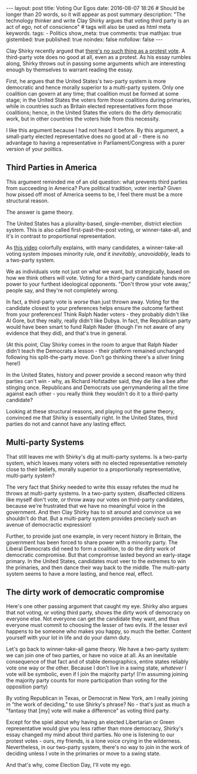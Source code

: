 #+BEGIN_HTML
---
layout: post
title: Voting Our Egos
date: 2016-08-07 18:26
# Should be longer than 20 words, so it will appear as post summary
description: "The technology thinker and write Clay Shirky argues that voting third party is an act of ego, not of conscience"
# tags will also be used as html meta keywords.
tags:
  - Politics

show_meta: true
comments: true
mathjax: true
gistembed: true
published: true
noindex: false
nofollow: false
---
#+END_HTML

Clay Shirky recently argued that [[https://medium.com/@cshirky/theres-no-such-thing-as-a-protest-vote-c2fdacabd704#.9rnndae0r][there's no such thing as a protest vote]]. A
third-party vote does no good at all, even as a protest. As his essay rumbles
along, Shirky throws out in passing some arguments which are interesting enough
by themselves to warrant reading the essay.

First, he argues that the United States's two-party system is more democratic
and hence morally superior to a multi-party system. Only one coalition can
govern at any time; that coalition must be formed at some stage; in the United
States the voters form those coalitions during primaries, while in countries
such as Britain elected representatives form those coalitions; hence, in the
United States the voters do the dirty democratic work, but in other countries
the voters hide from this necessity.

I like this argument because I had not heard it before. By this argument, a
small-party elected representative does no good at all - there is no advantage
to having a representative in Parliament/Congress with a purer version of your
politics.

** Third Parties in America
This argument reminded me of an old question: what prevents third parties from
succeeding in America? Pure political tradition, voter inertia? Given how pissed
off most of America seems to be, I feel there must be a more structural reason.

The answer is game theory.

The United States has a plurality-based, single-member, district election
system. This is also called first-past-the-post voting, or winner-take-all, and
it's in contrast to proportional representation.

As [[https://www.youtube.com/watch?v=s7tWHJfhiyo][this video]] colorfully explains, with many candidates, a winner-take-all
voting system imposes minority rule, /and/ it /inevitably/, /unavoidably/, leads to a
two-party system.

We as individuals vote not just on what we want, but strategically, based on how
we think others will vote. Voting for a third-party candidate hands more power
to your furthest ideological opponents. "Don't throw your vote away," people
say, and they're not completely wrong.

In fact, a third-party vote is /worse/ than just thrown away. Voting for the
candidate closest to your preferences helps ensure the outcome farthest from
your preferences! Think Ralph Nader voters - they probably didn't like Al Gore,
but they really, really didn't like Dubya. In fact, the Republican party would
have been smart to fund Ralph Nader (though I'm not aware of any evidence that
they did), and that's true in general.

(At this point, Clay Shirky comes in the room to argue that Ralph Nader didn't
teach the Democrats a lesson - their platform remained unchanged following his
split-the-party move. Don't go thinking there's a silver lining here!)

In the United States, history and power provide a second reason why third
parties can't win - why, as Richard Hofstadter said, they die like a bee after
stinging once. Republicans and Democrats use gerrymandering all the time against
each other - you really think they wouldn't do it to a third-party candidate?

Looking at these structural reasons, and playing out the game theory, convinced
me that Shirky is essentially right. In the United States, third parties do not
and cannot have any lasting effect.

** Multi-party Systems
That still leaves me with Shirky's dig at multi-party systems. Is a two-party
system, which leaves many voters with no elected representative remotely close
to their beliefs, morally superior to a proportionally representative,
multi-party system?

The very fact that Shirky needed to write this essay refutes the mud he throws
at multi-party systems. In a two-party system, disaffected citizens like myself
don't vote, or throw away our votes on third-party candidates, because we're
frustrated that we have no meaningful voice in the government. And then Clay
Shirky has to sit around and convince us we shouldn't do that. But a multi-party
system provides precisely such an avenue of democractic expression!

Further, to provide just one example, in very recent history in Britain, the
government has been forced to share power with a minority party. The Liberal
Democrats did need to form a coalition, to do the dirty work of democratic
compromise. But that compromise lasted beyond an early-stage primary. In the
United States, candidates must veer to the extremes to win the primaries, and
then dance their way back to the middle. The multi-party system seems to have a
more lasting, and hence real, effect.

** The dirty work of democratic compromise
Here's one other passing argument that caught my eye. Shirky also argues that
not voting, or voting third party, shoves the dirty work of democracy on
everyone else. Not everyone can get the candidate they want, and thus everyone
must commit to choosing the lesser of two evils. If the lesser evil happens to
be someone who makes you happy, so much the better. Content yourself with your
lot in life and do your damn duty.

Let's go back to winner-take-all game theory. We have a two-party system: we can
join one of two parties, or have no voice at all. As an inevitable consequence
of that fact and of stable demographics, entire states reliably vote one way or
the other. Because I don't live in a swing state, /whatever/ I vote will be
symbolic, even if I join the majority party! (I'm assuming joining the majority
party counts for more participation than voting for the opposition party) 

By voting Republican in Texas, or Democrat in New York, am I really joining in
"the work of deciding," to use Shirky's phrase? No - that's just as much a
"fantasy that [my] vote will make a difference" as voting third party.

Except for the spiel about why having an elected Libertarian or Green
representative would give you less rather than more democracy, Shirky's essay
changed my mind about third parties. No one is listening to our protest votes -
ours, my friends, is a lone voice crying in the wilderness. Nevertheless, in our
two-party system, there's no way to join in the work of deciding unless I vote
in the primaries or move to a swing state. 

And that's why, come Election Day, I'll vote my ego.

